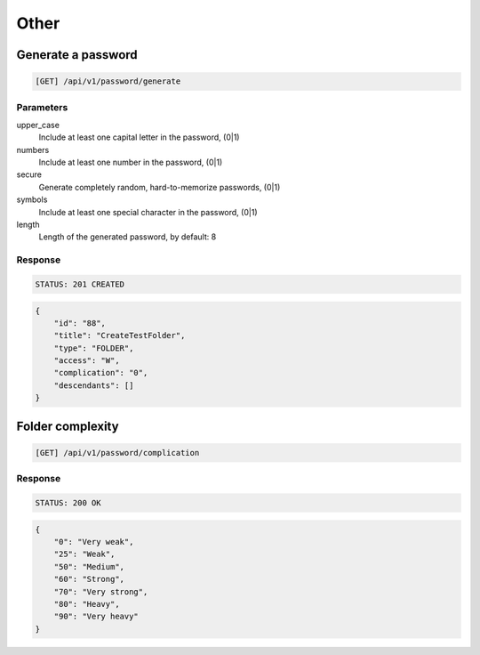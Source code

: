Other
=====

Generate a password
-------------------

.. code-block:: text

    [GET] /api/v1/password/generate

Parameters
~~~~~~~~~~

upper_case
    Include at least one capital letter in the password, (0|1)
numbers
    Include at least one number in the password, (0|1)
secure
    Generate completely random, hard-to-memorize passwords, (0|1)
symbols
    Include at least one special character in the password, (0|1)
length
    Length of the generated password, by default: 8

Response
~~~~~~~~

.. code-block:: text

    STATUS: 201 CREATED

.. code-block:: json

    {
        "id": "88",
        "title": "CreateTestFolder",
        "type": "FOLDER",
        "access": "W",
        "complication": "0",
        "descendants": []
    }

Folder complexity
-------------------

.. code-block:: text

    [GET] /api/v1/password/complication

Response
~~~~~~~~

.. code-block:: text

    STATUS: 200 OK

.. code-block:: json

    {
        "0": "Very weak",
        "25": "Weak",
        "50": "Medium",
        "60": "Strong",
        "70": "Very strong",
        "80": "Heavy",
        "90": "Very heavy"
    }